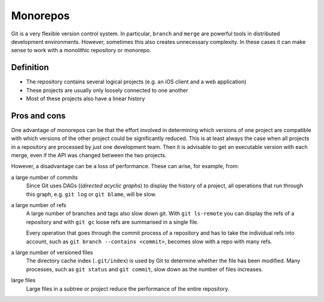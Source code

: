 =========
Monorepos
=========

Git is a very flexible version control system. In particular, ``branch`` and
``merge`` are powerful tools in distributed development environments. However,
sometimes this also creates unnecessary complexity. In these cases it can make
sense to work with a monolithic repository or monorepo.

Definition
==========

* The repository contains several logical projects (e.g. an iOS client and a web
  application)
* These projects are usually only loosely connected to one another
* Most of these projects also have a linear history

Pros and cons
=============

One advantage of monorepos can be that the effort involved in determining which
versions of one project are compatible with which versions of the other project
could be significantly reduced. This is at least always the case when all
projects in a repository are processed by just one development team. Then it is
advisable to get an executable version with each merge, even if the API was
changed between the two projects.

However, a disadvantage can be a loss of performance. These can arise, for
example, from:

a large number of commits
    Since Git uses DAGs ((*directed acyclic graphs*) to display the history of a
    project, all operations that run through this graph, e.g. ``git log`` or
    ``git blame``, will be slow.

a large number of refs
    A large number of branches and tags also slow down git. With
    ``git ls-remote`` you can display the refs of a repository and with ``git
    gc`` loose refs are summarised in a single file.

    Every operation that goes through the commit process of a repository and has
    to take the individual refs into account, such as  ``git branch --contains
    <commit>``, becomes slow with a repo with many refs.

a large number of versioned files
    The directory cache index (``.git/index``) is used by Git to determine
    whether the file has been modified. Many processes, such as  ``git status``
    and ``git commit``, slow down as the number of files increases.

large files
    Large files in a subtree or project reduce the performance of the entire
    repository.
